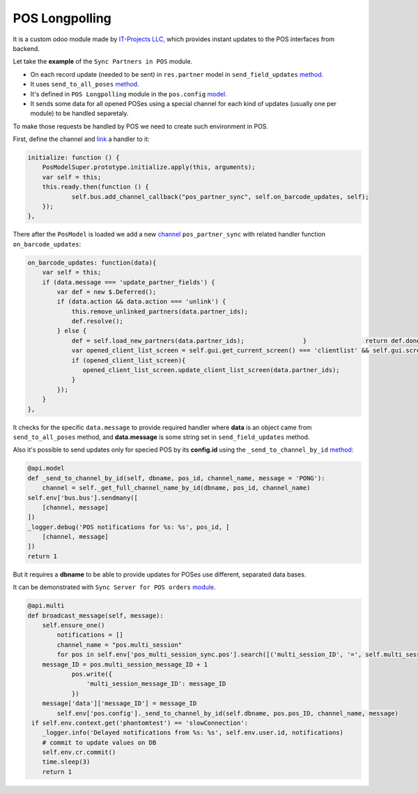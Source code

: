=================
 POS Longpolling
=================

It is a custom odoo module made by `IT-Projects LLC, <https://it-projects.info>`__ which provides instant updates to the POS interfaces from backend.

Let take the **example** of the ``Sync Partners in POS`` module.

* On each record update (needed to be sent) in ``res.partner`` model in ``send_field_updates``  `method. <https://github.com/it-projects-llc/pos-addons/blob/907b16cc3a4ea613bf4fc81891a03739405e57a7/pos_partner_sync/models/res_partner.py#L39-L43::>`_
* It uses ``send_to_all_poses`` `method <https://github.com/it-projects-llc/pos-addons/blob/907b16cc3a4ea613bf4fc81891a03739405e57a7/pos_partner_sync/models/res_partner.py#L43>`_.

* It's defined in ``POS Longpolling`` module in the ``pos.config`` `model. <https://github.com/it-projects-llc/pos-addons/blob/28d2b00bfd3f5d09bb65d5bf3245a6b87ed1d67b/pos_longpolling/models/pos_longpolling_models.py#L49-L53>`_

* It sends some data for all opened POSes using a special channel for each kind of updates (usually one per module) to be handled separetaly.

To make those requests be handled by POS we need to create such environment in POS.

First, define the channel and `link <https://github.com/it-projects-llc/pos-addons/blob/e471b4af2f062852d256d46c200e582b0f20d0ad/pos_partner_sync/static/src/js/pos_partner_sync.js#L13-L19::>`_ a handler to it:

.. code-block:: javascript

    initialize: function () {
	PosModelSuper.prototype.initialize.apply(this, arguments);
	var self = this;
	this.ready.then(function () {
		self.bus.add_channel_callback("pos_partner_sync", self.on_barcode_updates, self);
	});
    },

There after the ``PosModel`` is loaded we add a new `channel <https://github.com/it-projects-llc/pos-addons/blob/e471b4af2f062852d256d46c200e582b0f20d0ad/pos_partner_sync/static/src/js/pos_partner_sync.js#L20-L38>`_ ``pos_partner_sync`` with related handler function ``on_barcode_updates``:

.. code-block:: javascript

        on_barcode_updates: function(data){
            var self = this;
            if (data.message === 'update_partner_fields') {
                var def = new $.Deferred();
                if (data.action && data.action === 'unlink') {
                    this.remove_unlinked_partners(data.partner_ids);
                    def.resolve();
                } else {
                    def = self.load_new_partners(data.partner_ids);                }                return def.done(function(){
                    var opened_client_list_screen = self.gui.get_current_screen() === 'clientlist' && self.gui.screen_instances.clientlist;
                    if (opened_client_list_screen){
                       opened_client_list_screen.update_client_list_screen(data.partner_ids);
                    }
                });
            }
        },

It checks for the specific ``data.message`` to provide required handler where **data** is an object came from ``send_to_all_poses`` method, and **data.message** is some string set in ``send_field_updates`` method.

Also it's possible to send updates only for specied POS by its **config.id** using the ``_send_to_channel_by_id`` `method:
<https://github.com/it-projects-llc/pos-addons/blob/28d2b00bfd3f5d09bb65d5bf3245a6b87ed1d67b/pos_longpolling/models/pos_longpolling_models.py#L33-L38::>`_

.. code-block:: javascript

    @api.model
    def _send_to_channel_by_id(self, dbname, pos_id, channel_name, message = 'PONG'):
	channel = self._get_full_channel_name_by_id(dbname, pos_id, channel_name)
    self.env['bus.bus'].sendmany([
	[channel, message]
    ])
    _logger.debug('POS notifications for %s: %s', pos_id, [
	[channel, message]
    ])
    return 1

But it requires a **dbname** to be able to provide updates for POSes use different, separated data bases.

It can be demonstrated with ``Sync Server for POS orders`` `module.
<https://github.com/it-projects-llc/pos-addons/blob/4b9385b71f13f5df993317196d23972b65a7c2f8/pos_multi_session_sync/models/pos_multi_session_sync_models.py#L257-L276>`_

.. code-block:: javascript

    @api.multi
    def broadcast_message(self, message):
	self.ensure_one()
            notifications = []
            channel_name = "pos.multi_session"
            for pos in self.env['pos_multi_session_sync.pos'].search([('multi_session_ID', '=', self.multi_session_ID)]):
	message_ID = pos.multi_session_message_ID + 1
                pos.write({
                    'multi_session_message_ID': message_ID
                })
        message['data']['message_ID'] = message_ID
            self.env['pos.config']._send_to_channel_by_id(self.dbname, pos.pos_ID, channel_name, message)
     if self.env.context.get('phantomtest') == 'slowConnection':
	_logger.info('Delayed notifications from %s: %s', self.env.user.id, notifications)
        # commit to update values on DB
        self.env.cr.commit()
        time.sleep(3)
        return 1
